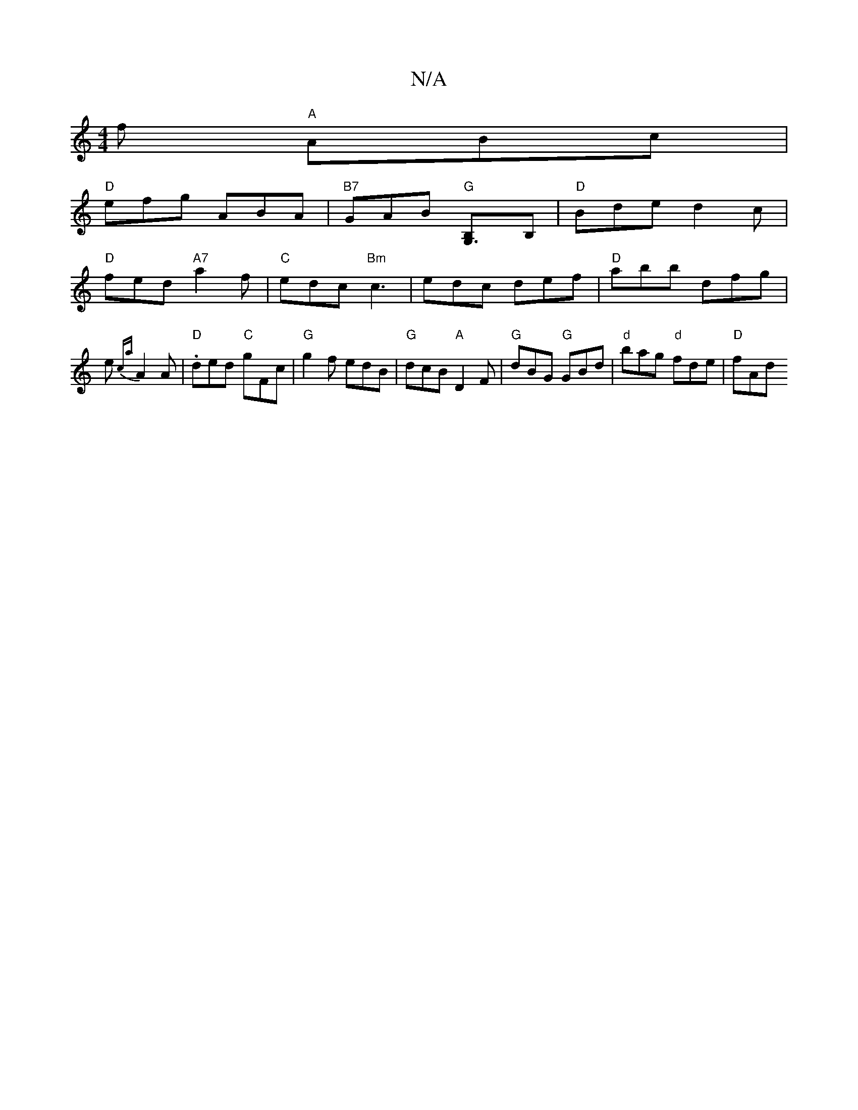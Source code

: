 X:1
T:N/A
M:4/4
R:N/A
K:Cmajor
f "A"ABc|
"D"efg ABA|"B7"GAB "G" [G,3B,]B, | "D" Bde d2 c |
"D"fed "A7"a2f|"C" edc "Bm"c3 | edc def|"D"abb dfg|e{ca}A2A|"D".ded "C"gFc|"G"g2 f edB|"G"dcB "A"D2F | "G" dBG "G"GBd|"d"bag "d"fde|"D"fAd "